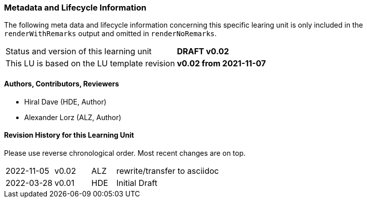 // tag::REMARK[]
:sectnums!:
[discrete]
=== Metadata and Lifecycle Information

The following meta data and lifecycle information concerning this specific learing unit is only
included in the `renderWithRemarks` output and omitted in `renderNoRemarks`.

|===
| Status and version of this learning unit     | *DRAFT v0.02*
| This LU is based on the LU template revision | *v0.02 from 2021-11-07*
|===

==== Authors, Contributors, Reviewers 

* Hiral Dave (HDE, Author)
* Alexander Lorz (ALZ, Author)

==== Revision History for this Learning Unit

Please use reverse chronological order. Most recent changes are on top.

[cols="4,^3,^2,20"]
|===
| 2022-11-05 | v0.02 | ALZ | rewrite/transfer to asciidoc
| 2022-03-28 | v0.01 | HDE | Initial Draft
|===

:sectnums:
// end::REMARK[]

